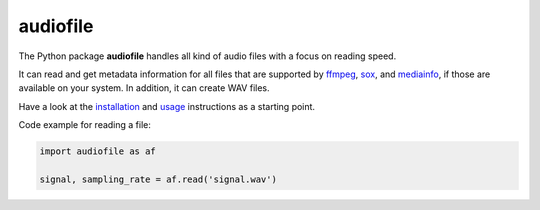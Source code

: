 =========
audiofile
=========

|tests| |coverage| |docs| |python-versions| |license|

The Python package **audiofile** handles all kind of audio files
with a focus on reading speed.

It can read and get metadata information
for all files that are supported by
ffmpeg_,
sox_,
and mediainfo_,
if those are available on your system.
In addition, it can create WAV files.

Have a look at the installation_ and usage_ instructions as a starting point.

Code example for reading a file:

.. code-block:: python

    import audiofile as af

    signal, sampling_rate = af.read('signal.wav')


.. _virtualenv: https://virtualenv.pypa.io/
.. _ffmpeg: https://www.ffmpeg.org/
.. _sox: http://sox.sourceforge.net/
.. _mediainfo: https://mediaarea.net/en/MediaInfo/
.. _installation: https://audeering.github.io/audiofile/installation.html
.. _usage: https://audeering.github.io/audiofile/usage.html

.. |tests| image:: https://github.com/audeering/audiofile/workflows/Test/badge.svg
    :target: https://github.com/audeering/audiofile/actions?query=workflow%3ATest
    :alt: Test status
.. |coverage| image:: https://codecov.io/gh/audeering/audiofile/branch/master/graph/badge.svg?token=LVF0621BKR
    :target: https://codecov.io/gh/audeering/audiofile/
    :alt: code coverage
.. |docs| image:: https://img.shields.io/pypi/v/audiofile?label=docs
    :target: https://audeering.github.io/audiofile/
    :alt: audiofile's documentation
.. |python-versions| image:: https://img.shields.io/pypi/pyversions/audiofile.svg
    :target: https://pypi.org/project/audiofile/
    :alt: audiofile's supported Python versions
.. |license| image:: https://img.shields.io/badge/license-MIT-green.svg
    :target: https://github.com/audeering/audiofile/blob/master/LICENSE
    :alt: audiofile's MIT license
